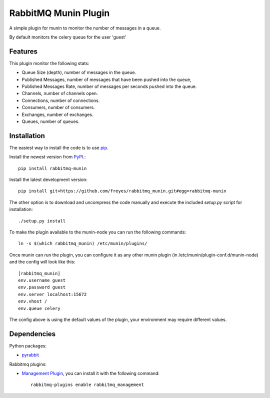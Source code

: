 RabbitMQ Munin Plugin
=====================

A simple plugin for munin to monitor the number of messages in a queue.

By default monitors the celery queue for the user 'guest'

Features
--------

This plugin monitor the following stats:

* Queue Size (depth), number of messages in the queue.
* Published Messages, number of messages that have been pushed into the queue,
* Published Messages Rate, number of messages per seconds pushed into the queue.
* Channels, number of channels open.
* Connections, number of connections.
* Consumers, number of consumers.
* Exchanges, number of exchanges.
* Queues, number of queues.

Installation
------------

The easiest way to install the code is to use `pip`_.

Install the newest version from `PyPI`_.::

    pip install rabbitmq-munin

Install the latest development version::

    pip install git+https://github.com/freyes/rabbitmq_munin.git#egg=rabbitmq-munin

The other option is to download and uncompress the code manually and execute the
included `setup.py` script for installation::

    ./setup.py install

To make the plugin available to the munin-node you can run the following commands::

    ln -s $(which rabbitmq_munin) /etc/munin/plugins/

Once munin can run the plugin, you can configure it as any other munin plugin 
(in /etc/munin/plugin-conf.d/munin-node) and the config will look like this::

    [rabbitmq_munin]
    env.username guest
    env.password guest
    env.server localhost:15672
    env.vhost /
    env.queue celery

The config above is using the default values of the plugin, your environment may require different values.

Dependencies
------------

Python packages:

* `pyrabbit`_

Rabbitmq plugins:

* `Management Plugin`_, you can install it with the following command::

    rabbitmq-plugins enable rabbitmq_management


.. _PyPI: http://pypi.python.org/pypi/rabbitmq-munin
.. _pip: http://www.pip-installer.org/
.. _pyrabbit: https://pypi.python.org/pypi/pyrabbit
.. _Management Plugin: http://www.rabbitmq.com/management.html
